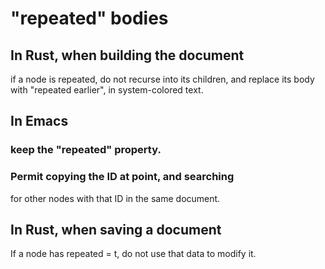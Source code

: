 * "repeated" bodies
** In Rust, when building the document
   if a node is repeated,
   do not recurse into its children,
   and replace its body with "repeated earlier",
   in system-colored text.
** In Emacs
*** keep the "repeated" property.
*** Permit copying the ID at point, and searching
    for other nodes with that ID in the same document.
** In Rust, when saving a document
   If a node has repeated = t,
   do not use that data to modify it.
